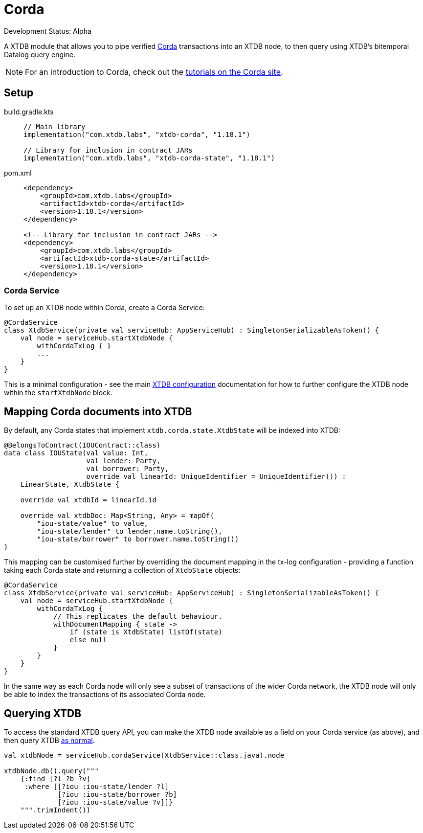 = Corda

Development Status: Alpha

A XTDB module that allows you to pipe verified https://www.corda.net/[Corda] transactions into an XTDB node, to then query using XTDB's bitemporal Datalog query engine.

NOTE: For an introduction to Corda, check out the  https://docs.corda.net/docs/corda-os/4.8/tutorials-index.html[tutorials on the Corda site].

== Setup

[tabs]
====
build.gradle.kts::
+
[source,kotlin,subs=attributes+]
----
// Main library
implementation("com.xtdb.labs", "xtdb-corda", "1.18.1")

// Library for inclusion in contract JARs
implementation("com.xtdb.labs", "xtdb-corda-state", "1.18.1")
----

pom.xml::
+
[source,xml,subs=attributes+]
----
<dependency>
    <groupId>com.xtdb.labs</groupId>
    <artifactId>xtdb-corda</artifactId>
    <version>1.18.1</version>
</dependency>

<!-- Library for inclusion in contract JARs -->
<dependency>
    <groupId>com.xtdb.labs</groupId>
    <artifactId>xtdb-corda-state</artifactId>
    <version>1.18.1</version>
</dependency>
----
====

=== Corda Service

To set up an XTDB node within Corda, create a Corda Service:

[source,kotlin]
----
@CordaService
class XtdbService(private val serviceHub: AppServiceHub) : SingletonSerializableAsToken() {
    val node = serviceHub.startXtdbNode {
        withCordaTxLog { }
        ...
    }
}
----

This is a minimal configuration - see the main xref:configuration.adoc[XTDB configuration] documentation for how to further configure the XTDB node within the `startXtdbNode` block.

== Mapping Corda documents into XTDB

By default, any Corda states that implement `xtdb.corda.state.XtdbState` will be indexed into XTDB:

[source,kotlin]
----
@BelongsToContract(IOUContract::class)
data class IOUState(val value: Int,
                    val lender: Party,
                    val borrower: Party,
                    override val linearId: UniqueIdentifier = UniqueIdentifier()) :
    LinearState, XtdbState {

    override val xtdbId = linearId.id

    override val xtdbDoc: Map<String, Any> = mapOf(
        "iou-state/value" to value,
        "iou-state/lender" to lender.name.toString(),
        "iou-state/borrower" to borrower.name.toString())
}
----

This mapping can be customised further by overriding the document mapping in the tx-log configuration - providing a function taking each Corda state and returning a collection of `XtdbState` objects:

[source,kotlin]
----
@CordaService
class XtdbService(private val serviceHub: AppServiceHub) : SingletonSerializableAsToken() {
    val node = serviceHub.startXtdbNode {
        withCordaTxLog {
            // This replicates the default behaviour.
            withDocumentMapping { state ->
                if (state is XtdbState) listOf(state)
                else null
            }
        }
    }
}
----

In the same way as each Corda node will only see a subset of transactions of the wider Corda network, the XTDB node will only be able to index the transactions of its associated Corda node.

== Querying XTDB

To access the standard XTDB query API, you can make the XTDB node available as a field on your Corda service (as above), and then query XTDB xref:queries.adoc[as normal].

[source,kotlin]
----
val xtdbNode = serviceHub.cordaService(XtdbService::class.java).node

xtdbNode.db().query("""
    {:find [?l ?b ?v]
     :where [[?iou :iou-state/lender ?l]
             [?iou :iou-state/borrower ?b]
             [?iou :iou-state/value ?v]]}
    """.trimIndent())
----
